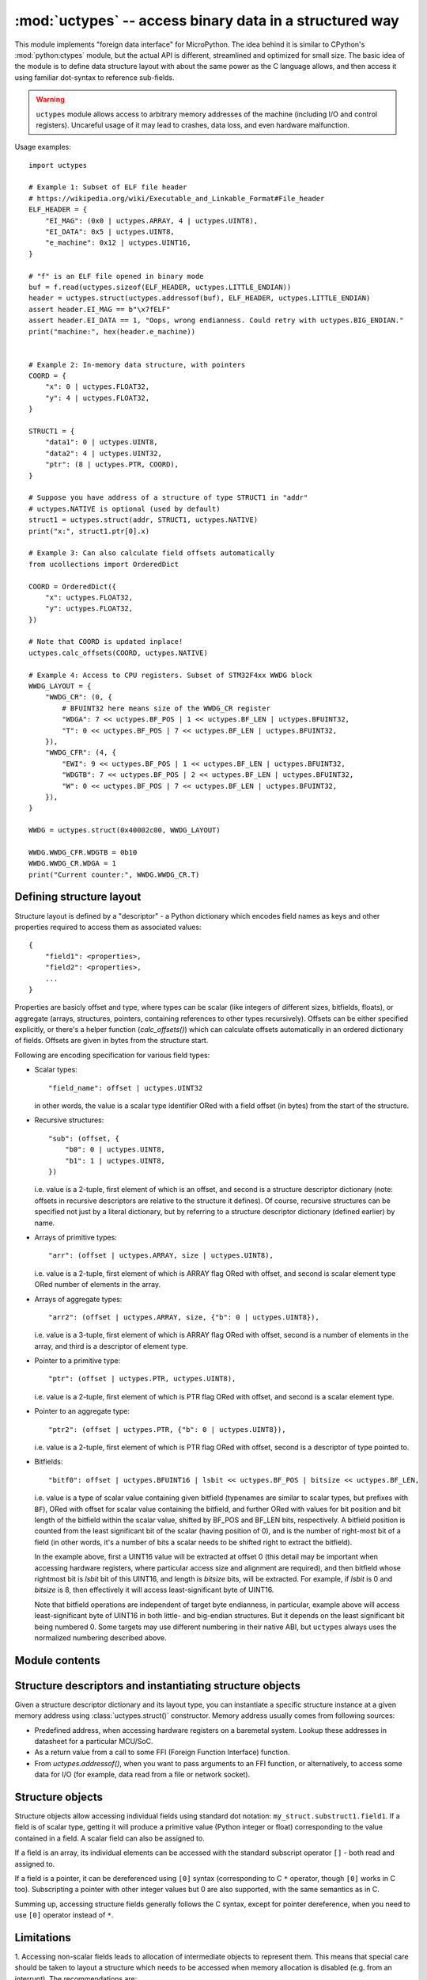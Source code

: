 :mod:`uctypes` -- access binary data in a structured way
========================================================

.. module:: uctypes
   :synopsis: access binary data in a structured way

This module implements "foreign data interface" for MicroPython. The idea
behind it is similar to CPython's :mod:`python:ctypes` module, but the actual API is
different, streamlined and optimized for small size. The basic idea of the
module is to define data structure layout with about the same power as the
C language allows, and then access it using familiar dot-syntax to reference
sub-fields.

.. warning::

    ``uctypes`` module allows access to arbitrary memory addresses of the
    machine (including I/O and control registers). Uncareful usage of it
    may lead to crashes, data loss, and even hardware malfunction.

.. seealso::

    Module :mod:`ustruct`
        Standard Python way to access binary data structures (doesn't scale
        well to large and complex structures).

Usage examples::

    import uctypes

    # Example 1: Subset of ELF file header
    # https://wikipedia.org/wiki/Executable_and_Linkable_Format#File_header
    ELF_HEADER = {
        "EI_MAG": (0x0 | uctypes.ARRAY, 4 | uctypes.UINT8),
        "EI_DATA": 0x5 | uctypes.UINT8,
        "e_machine": 0x12 | uctypes.UINT16,
    }

    # "f" is an ELF file opened in binary mode
    buf = f.read(uctypes.sizeof(ELF_HEADER, uctypes.LITTLE_ENDIAN))
    header = uctypes.struct(uctypes.addressof(buf), ELF_HEADER, uctypes.LITTLE_ENDIAN)
    assert header.EI_MAG == b"\x7fELF"
    assert header.EI_DATA == 1, "Oops, wrong endianness. Could retry with uctypes.BIG_ENDIAN."
    print("machine:", hex(header.e_machine))


    # Example 2: In-memory data structure, with pointers
    COORD = {
        "x": 0 | uctypes.FLOAT32,
        "y": 4 | uctypes.FLOAT32,
    }

    STRUCT1 = {
        "data1": 0 | uctypes.UINT8,
        "data2": 4 | uctypes.UINT32,
        "ptr": (8 | uctypes.PTR, COORD),
    }

    # Suppose you have address of a structure of type STRUCT1 in "addr"
    # uctypes.NATIVE is optional (used by default)
    struct1 = uctypes.struct(addr, STRUCT1, uctypes.NATIVE)
    print("x:", struct1.ptr[0].x)

    # Example 3: Can also calculate field offsets automatically
    from ucollections import OrderedDict

    COORD = OrderedDict({
        "x": uctypes.FLOAT32,
        "y": uctypes.FLOAT32,
    })

    # Note that COORD is updated inplace!
    uctypes.calc_offsets(COORD, uctypes.NATIVE)

    # Example 4: Access to CPU registers. Subset of STM32F4xx WWDG block
    WWDG_LAYOUT = {
        "WWDG_CR": (0, {
            # BFUINT32 here means size of the WWDG_CR register
            "WDGA": 7 << uctypes.BF_POS | 1 << uctypes.BF_LEN | uctypes.BFUINT32,
            "T": 0 << uctypes.BF_POS | 7 << uctypes.BF_LEN | uctypes.BFUINT32,
        }),
        "WWDG_CFR": (4, {
            "EWI": 9 << uctypes.BF_POS | 1 << uctypes.BF_LEN | uctypes.BFUINT32,
            "WDGTB": 7 << uctypes.BF_POS | 2 << uctypes.BF_LEN | uctypes.BFUINT32,
            "W": 0 << uctypes.BF_POS | 7 << uctypes.BF_LEN | uctypes.BFUINT32,
        }),
    }

    WWDG = uctypes.struct(0x40002c00, WWDG_LAYOUT)

    WWDG.WWDG_CFR.WDGTB = 0b10
    WWDG.WWDG_CR.WDGA = 1
    print("Current counter:", WWDG.WWDG_CR.T)

Defining structure layout
-------------------------

Structure layout is defined by a "descriptor" - a Python dictionary which
encodes field names as keys and other properties required to access them as
associated values::

    {
        "field1": <properties>,
        "field2": <properties>,
        ...
    }

Properties are basicly offset and type, where types can be scalar (like
integers of different sizes, bitfields, floats), or aggregate (arrays,
structures, pointers, containing references to other types recursively).
Offsets can be either specified explicitly, or there's a helper function
(`calc_offsets()`) which can calculate offsets automatically in an ordered
dictionary of fields. Offsets are given in bytes from the structure start.

Following are encoding specification for various field types:

* Scalar types::

    "field_name": offset | uctypes.UINT32

  in other words, the value is a scalar type identifier ORed with a field offset
  (in bytes) from the start of the structure.

* Recursive structures::

    "sub": (offset, {
        "b0": 0 | uctypes.UINT8,
        "b1": 1 | uctypes.UINT8,
    })

  i.e. value is a 2-tuple, first element of which is an offset, and second is
  a structure descriptor dictionary (note: offsets in recursive descriptors
  are relative to the structure it defines). Of course, recursive structures
  can be specified not just by a literal dictionary, but by referring to a
  structure descriptor dictionary (defined earlier) by name.

* Arrays of primitive types::

      "arr": (offset | uctypes.ARRAY, size | uctypes.UINT8),

  i.e. value is a 2-tuple, first element of which is ARRAY flag ORed
  with offset, and second is scalar element type ORed number of elements
  in the array.

* Arrays of aggregate types::

    "arr2": (offset | uctypes.ARRAY, size, {"b": 0 | uctypes.UINT8}),

  i.e. value is a 3-tuple, first element of which is ARRAY flag ORed
  with offset, second is a number of elements in the array, and third is
  a descriptor of element type.

* Pointer to a primitive type::

    "ptr": (offset | uctypes.PTR, uctypes.UINT8),

  i.e. value is a 2-tuple, first element of which is PTR flag ORed
  with offset, and second is a scalar element type.

* Pointer to an aggregate type::

    "ptr2": (offset | uctypes.PTR, {"b": 0 | uctypes.UINT8}),

  i.e. value is a 2-tuple, first element of which is PTR flag ORed
  with offset, second is a descriptor of type pointed to.

* Bitfields::

    "bitf0": offset | uctypes.BFUINT16 | lsbit << uctypes.BF_POS | bitsize << uctypes.BF_LEN,

  i.e. value is a type of scalar value containing given bitfield (typenames are
  similar to scalar types, but prefixes with ``BF``), ORed with offset for
  scalar value containing the bitfield, and further ORed with values for
  bit position and bit length of the bitfield within the scalar value, shifted by
  BF_POS and BF_LEN bits, respectively. A bitfield position is counted
  from the least significant bit of the scalar (having position of 0), and
  is the number of right-most bit of a field (in other words, it's a number
  of bits a scalar needs to be shifted right to extract the bitfield).

  In the example above, first a UINT16 value will be extracted at offset 0
  (this detail may be important when accessing hardware registers, where
  particular access size and alignment are required), and then bitfield
  whose rightmost bit is *lsbit* bit of this UINT16, and length
  is *bitsize* bits, will be extracted. For example, if *lsbit* is 0 and
  *bitsize* is 8, then effectively it will access least-significant byte
  of UINT16.

  Note that bitfield operations are independent of target byte endianness,
  in particular, example above will access least-significant byte of UINT16
  in both little- and big-endian structures. But it depends on the least
  significant bit being numbered 0. Some targets may use different
  numbering in their native ABI, but ``uctypes`` always uses the normalized
  numbering described above.

Module contents
---------------

.. class:: struct(addr, descriptor, layout_type=NATIVE, /)

   Instantiate a "foreign data structure" object based on structure address in
   memory, descriptor (encoded as a dictionary), and layout type (see below).

.. data:: LITTLE_ENDIAN

   Layout type for a little-endian packed structure. (Packed means that every
   field occupies exactly as many bytes as defined in the descriptor, i.e.
   the alignment is 1).

.. data:: BIG_ENDIAN

   Layout type for a big-endian packed structure.

.. data:: NATIVE

   Layout type for a native structure - with data endianness and alignment
   conforming to the ABI of the system on which MicroPython runs.

.. function:: sizeof(struct, layout_type=NATIVE, /)

   Return size of data structure in bytes. The *struct* argument can be
   either a structure class or a specific instantiated structure object
   (or its aggregate field).

.. function:: calc_offsets(ordered_desc, layout_type=NATIVE)

   Automatically calculate (and update inplace) offsets of structure
   fields represented by *ordered_desc*, which should be an `OrderedDict`
   object. The fields of descriptor should contain only type information,
   but not offsets, except for a special value of `PREV_OFFSET`, which
   specifies that currently defined field should have the same offset as
   the previous defined field. This can be used to encode C unions. E.g.
   a union::

    union my_union {
       uint8_t byte;
       uint16_t word;
       uint32_t dword;
    };

   should be represented as::

    my_union = OrderedDict({
       "byte": uctypes.UINT8,
       "word": uctypes.PREV_OFFSET | uctypes.UINT16,
       "dword": uctypes.PREV_OFFSET | uctypes.UINT32,
    })

   (Note: first field of a union should not contain ``PREV_OFFSET``, only
   second and following should.)

   .. warning::

    The *ordered_desc* structure is updated inplace with offsets, this also
    includes fields for aggregate types which use tuple for encoding. (In
    other words, while `tuple` is immutable type in Python, `calc_offsets()`
    is a special function which changes tuple structures passed to it). Due
    to this, *ordered_dict* in almost all cases should be an OrderedDict
    literal (as shown above).

.. function:: addressof(obj)

   Return address of an object. Argument should be bytes, bytearray or
   other object supporting buffer protocol (and address of this buffer
   is what actually returned).

.. function:: bytes_at(addr, [size])

   Capture memory at the given address and size as a bytes object. If *size*
   is not specified, capture a zero-terminated C string (still as a bytes
   object). As bytes object is immutable, the memory is actually duplicated
   and copied into bytes object, so if memory contents at the given address
   change later, the created object retains the original value.

.. function:: bytearray_at(addr, size)

   Capture memory at the given address and size as bytearray object.
   Unlike bytes_at() function above, memory is captured by reference,
   so it can be both written too, and you will access current value
   at the given memory address.

.. data:: UINT8
          INT8
          UINT16
          INT16
          UINT32
          INT32
          UINT64
          INT64

   Integer types for structure descriptors. Constants for 8, 16, 32,
   and 64 bit types are provided, both signed and unsigned.

.. data:: FLOAT32
          FLOAT64

   Floating-point types for structure descriptors.

.. data:: SHORT
          USHORT
          INT
          UINT
          LONG
          ULONG
          LONGLONG
          ULONGLONG

   Native C data types (implemented as aliases to corresponding exact-size types).

   Availability: Some ports may lack these constants.

.. data:: VOID

   ``VOID`` is an alias for ``UINT8``, and is provided to conviniently define
   C's void pointers: ``(uctypes.PTR, uctypes.VOID)``.

.. data:: PTR
          ARRAY

   Type constants for pointers and arrays. Note that there is no explicit
   constant for structures, it's implicit: an aggregate type without ``PTR``
   or ``ARRAY`` flags is a structure.

.. data:: PREV_OFFSET

   Value which should be used for struct descriptor passed to `calc_offsets()`
   to indicate that current field shuld have the same offset as previous (i.e.
   effectively to define a C union).

Structure descriptors and instantiating structure objects
---------------------------------------------------------

Given a structure descriptor dictionary and its layout type, you can
instantiate a specific structure instance at a given memory address
using :class:`uctypes.struct()` constructor. Memory address usually comes from
following sources:

* Predefined address, when accessing hardware registers on a baremetal
  system. Lookup these addresses in datasheet for a particular MCU/SoC.
* As a return value from a call to some FFI (Foreign Function Interface)
  function.
* From `uctypes.addressof()`, when you want to pass arguments to an FFI
  function, or alternatively, to access some data for I/O (for example,
  data read from a file or network socket).

Structure objects
-----------------

Structure objects allow accessing individual fields using standard dot
notation: ``my_struct.substruct1.field1``. If a field is of scalar type,
getting it will produce a primitive value (Python integer or float)
corresponding to the value contained in a field. A scalar field can also
be assigned to.

If a field is an array, its individual elements can be accessed with
the standard subscript operator ``[]`` - both read and assigned to.

If a field is a pointer, it can be dereferenced using ``[0]`` syntax
(corresponding to C ``*`` operator, though ``[0]`` works in C too).
Subscripting a pointer with other integer values but 0 are also supported,
with the same semantics as in C.

Summing up, accessing structure fields generally follows the C syntax,
except for pointer dereference, when you need to use ``[0]`` operator
instead of ``*``.

Limitations
-----------

1. Accessing non-scalar fields leads to allocation of intermediate objects
to represent them. This means that special care should be taken to
layout a structure which needs to be accessed when memory allocation
is disabled (e.g. from an interrupt). The recommendations are:

* Avoid accessing nested structures. For example, instead of
  ``mcu_registers.peripheral_a.register1``, define separate layout
  descriptors for each peripheral, to be accessed as
  ``peripheral_a.register1``. Or just cache a particular peripheral:
  ``peripheral_a = mcu_registers.peripheral_a``. If a register
  consists of multiple bitfields, you would need to cache references
  to a particular register: ``reg_a = mcu_registers.peripheral_a.reg_a``.
* Avoid other non-scalar data, like arrays. For example, instead of
  ``peripheral_a.register[0]`` use ``peripheral_a.register0``. Again,
  an alternative is to cache intermediate values, e.g.
  ``register0 = peripheral_a.register[0]``.

2. Range of offsets supported by the ``uctypes`` module is limited.
The exact range supported is considered an implementation detail,
and the general suggestion is to split structure definitions to
cover from a few kilobytes to a few dozen of kilobytes maximum.
In most cases, this is a natural situation anyway, e.g. it doesn't make
sense to define all registers of an MCU (spread over 32-bit address
space) in one structure, but rather a peripheral block by peripheral
block. In some extreme cases, you may need to split a structure in
several parts artificially (e.g. if accessing native data structure
with multi-megabyte array in the middle, though that would be a very
synthetic case).
